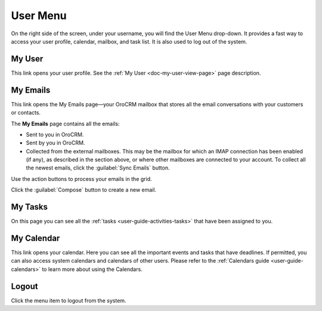 .. _user-guide-getting-started-user-menu:


User Menu 
=========

On the right side of the screen, under your username, you will find the User Menu drop-down. It provides a fast way to 
access your user profile, calendar, mailbox, and task list. It is also used to log out of the system.


.. image:: ../img/intro/user_menu.png

My User
-------

This link opens your user profile. See the :ref:`My User <doc-my-user-view-page>` page description.

My Emails
---------

This link opens the My Emails page—your OroCRM mailbox that stores all the email conversations with your customers or 
contacts. 


The **My Emails** page contains all the emails:

- Sent to you in OroCRM.
- Sent by you in OroCRM.
- Collected from the external mailboxes. This may be the mailbox for which an IMAP connection has been enabled (if any), 
  as described in the section above, or where other mailboxes are connected to your account. To collect all the newest 
  emails, click the :guilabel:`Sync Emails` button.

Use the action buttons to process your emails in the grid. 

Click the :guilabel:`Compose` button to create a new email.


My Tasks
--------    
  
On this page you can see all the :ref:`tasks <user-guide-activities-tasks>` that have been assigned to you. 

My Calendar
-----------

This link opens your calendar. Here you can see all the important events and tasks that have deadlines. If permitted, 
you can also access system calendars and calendars of other users. Please refer to the
:ref:`Calendars guide <user-guide-calendars>` to learn more about using the Calendars.

Logout
------

Click the menu item to logout from the system.




